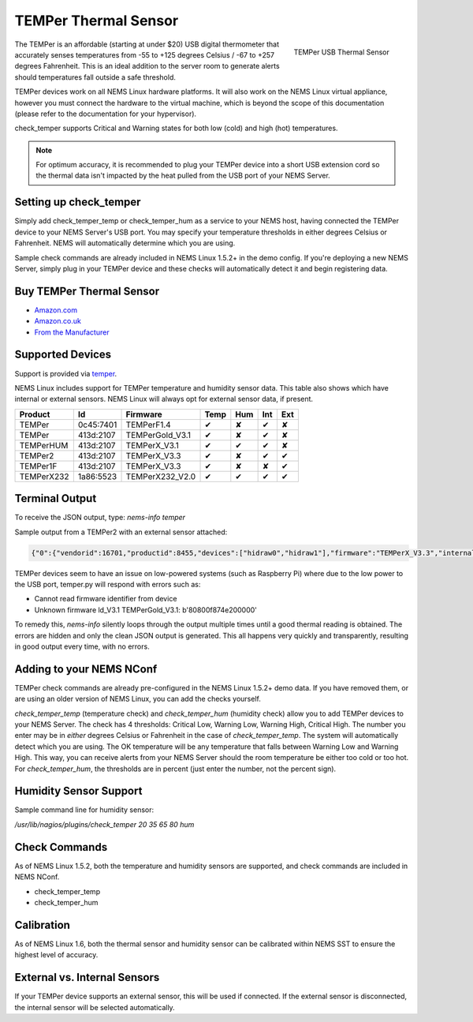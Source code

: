 TEMPer Thermal Sensor
=====================

.. figure:: ../../img/temper.png
  :width: 300
  :align: right
  :alt: TEMPer USB Thermal Sensor

  TEMPer USB Thermal Sensor

The TEMPer is an affordable (starting at under $20) USB digital thermometer that accurately senses temperatures from -55 to +125 degrees Celsius / -67 to +257 degrees Fahrenheit. This is an ideal addition to the server room to generate alerts should temperatures fall outside a safe threshold.

TEMPer devices work on all NEMS Linux hardware platforms. It will also work on the NEMS Linux virtual appliance, however you must connect the hardware to the virtual machine, which is beyond the scope of this documentation (please refer to the documentation for your hypervisor).

check_temper supports Critical and Warning states for both low (cold) and high (hot) temperatures.

.. note:: For optimum accuracy, it is recommended to plug your TEMPer device into a short USB extension cord so the thermal data isn't impacted by the heat pulled from the USB port of your NEMS Server.

Setting up check_temper
-----------------------

Simply add check_temper_temp or check_temper_hum as a service to your NEMS host, having connected the TEMPer device to your NEMS Server's USB port. You may specify your temperature thresholds in either degrees Celsius or Fahrenheit. NEMS will automatically determine which you are using.

Sample check commands are already included in NEMS Linux 1.5.2+ in the demo config. If you're deploying a new NEMS Server, simply plug in your TEMPer device and these checks will automatically detect it and begin registering data.

Buy TEMPer Thermal Sensor
-------------------------

* `Amazon.com <https://www.amazon.com/s/ref=as_li_ss_tl?k=temper+usb+sensor&ref=nb_sb_noss&linkCode=sl2&tag=nems-linux-20&linkId=5a736a3096cfce9a9e27e033115b3080&language=en_US>`__
* `Amazon.co.uk <https://www.amazon.co.uk/s/ref=as_li_ss_tl?k=temper+usb+sensor&ref=nb_sb_noss&linkCode=sl2&tag=nemslinux-21&linkId=0d3af2c3db4e8e4d27cd6420364bb94b&language=en_GB>`__
* `From the Manufacturer <http://www.pcsensor.com/usb-temperature-humidity.html>`__

Supported Devices
-----------------

Support is provided via `temper <https://github.com/urwen/temper>`__.

NEMS Linux includes support for TEMPer temperature and humidity sensor data. This table also shows which have internal or external sensors. NEMS Linux will always opt for external sensor data, if present.

+------------+-----------+-----------------+------+-----+-----+-----+
| Product    | Id        | Firmware        | Temp | Hum | Int | Ext |
+============+===========+=================+======+=====+=====+=====+
| TEMPer     | 0c45:7401 | TEMPerF1.4      | ✔    | ✘   | ✔   | ✘   |
+------------+-----------+-----------------+------+-----+-----+-----+
| TEMPer     | 413d:2107 | TEMPerGold_V3.1 | ✔    | ✘   | ✔   | ✘   |
+------------+-----------+-----------------+------+-----+-----+-----+
| TEMPerHUM  | 413d:2107 | TEMPerX_V3.1    | ✔    | ✔   | ✔   | ✘   |
+------------+-----------+-----------------+------+-----+-----+-----+
| TEMPer2    | 413d:2107 | TEMPerX_V3.3    | ✔    | ✘   | ✔   | ✔   |
+------------+-----------+-----------------+------+-----+-----+-----+
| TEMPer1F   | 413d:2107 | TEMPerX_V3.3    | ✔    | ✘   | ✘   | ✔   |
+------------+-----------+-----------------+------+-----+-----+-----+
| TEMPerX232 | 1a86:5523 | TEMPerX232_V2.0 | ✔    | ✔   | ✔   | ✔   |
+------------+-----------+-----------------+------+-----+-----+-----+

Terminal Output
---------------

To receive the JSON output, type: `nems-info temper`

Sample output from a TEMPer2 with an external sensor attached:

.. code-block:: json

    {"0":{"vendorid":16701,"productid":8455,"devices":["hidraw0","hidraw1"],"firmware":"TEMPerX_V3.3","internal temperature":30.12,"external temperature":21.68},"sensors":{"thermal":1,"temp_location":"external","humidity":0,"hum_location":"not_present"},"output":{"temperature":21.68,"humidity":0}}

TEMPer devices seem to have an issue on low-powered systems (such as Raspberry Pi) where due to the low power to the USB port, temper.py will respond with errors such as:

* Cannot read firmware identifier from device
* Unknown firmware ld_V3.1 TEMPerGold_V3.1: b'80800f874e200000'

To remedy this, `nems-info` silently loops through the output multiple times until a good thermal reading is obtained. The errors are hidden and only the clean JSON output is generated. This all happens very quickly and transparently, resulting in good output every time, with no errors.

Adding to your NEMS NConf
-------------------------

TEMPer check commands are already pre-configured in the NEMS Linux 1.5.2+ demo data. If you have removed them, or are using an older version of NEMS Linux, you can add the checks yourself.

*check_temper_temp* (temperature check) and *check_temper_hum* (humidity check) allow you to add TEMPer devices to your NEMS Server. The check has 4 thresholds: Critical Low, Warning Low, Warning High, Critical High. The number you enter may be in *either* degrees Celsius or Fahrenheit in the case of *check_temper_temp*. The system will automatically detect which you are using. The OK temperature will be any temperature that falls between Warning Low and Warning High. This way, you can receive alerts from your NEMS Server should the room temperature be either too cold or too hot. For *check_temper_hum*, the thresholds are in percent (just enter the number, not the percent sign).

Humidity Sensor Support
-----------------------

Sample command line for humidity sensor:

`/usr/lib/nagios/plugins/check_temper 20 35 65 80 hum`

Check Commands
--------------

As of NEMS Linux 1.5.2, both the temperature and humidity sensors are supported, and check commands are included in NEMS NConf.

* check_temper_temp
* check_temper_hum

Calibration
-----------

As of NEMS Linux 1.6, both the thermal sensor and humidity sensor can be calibrated within NEMS SST to ensure the highest level of accuracy.

External vs. Internal Sensors
-----------------------------

If your TEMPer device supports an external sensor, this will be used if connected. If the external sensor is disconnected, the internal sensor will be selected automatically.
